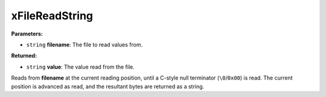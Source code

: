 
xFileReadString
========================================================

**Parameters:**

- ``string`` **filename**: The file to read values from.

**Returned:**

- ``string`` **value**: The value read from the file.

Reads from **filename** at the current reading position, until a C-style null terminator (``\0``/``0x00``) is read. The current position is advanced as read, and the resultant bytes are returned as a string.
